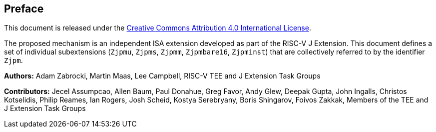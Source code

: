 [colophon]
== Preface

This document is released under the https://creativecommons.org/licenses/by/4.0/[Creative Commons Attribution 4.0 International License].

The proposed mechanism is an independent ISA extension developed as part of the RISC-V J Extension. This document defines a set of individual subextensions (`Zjpmu`, `Zjpms`, `Zjpmm`, `Zjpmbare16`, `Zjpminst`) that are collectively referred to by the identifier `Zjpm`.

**Authors:** Adam Zabrocki, Martin Maas, Lee Campbell, RISC-V TEE and J Extension Task Groups

**Contributors:** Jecel Assumpcao, Allen Baum, Paul Donahue, Greg Favor, Andy Glew, Deepak Gupta, John Ingalls, Christos Kotselidis, Philip Reames, Ian Rogers, Josh Scheid, Kostya Serebryany, Boris Shingarov, Foivos Zakkak, Members of the TEE and J Extension Task Groups

